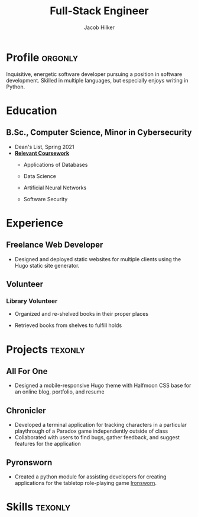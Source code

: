 #+title: Full-Stack Engineer
#+position: Full-Stack Engineer
#+author: Jacob Hilker
#+CITY: Crozet, VA
#+ADDRESS: 5724 St George Ave.
#+ADDRESS:  Crozet, VA 22932
#+mobile: 434-409-3789
#+email: jacob.hilker2@gmail.com
#+homepage: jhilker.com
#+OPTIONS: email:t
#+startup: fold
#+hugo_section: resume
#+hugo_layout: resume
#+hugo_custom_front_matter: :title "Resumé"
#+hugo_custom_front_matter: :skills '(Python "Shell Scripts (Bash/ZSH) " Java HTML/CSS JavaScript PostgreSQL "Object-oriented design")
# #+hugo_custom_front_matter: :interests '("Audio Engineering" "Sound Design" Worldbuilding Songwriting )
#+export_file_name: index
#+cvcolor: blue
#+cvstyle: banking
#+latex_class_options: [a4paper,10pt,sans]
#+latex_class: moderncv
#+latex_header: \usepackage[scale=0.8]{geometry}
#+latex_header: \recomputelengths
#+latex_header: \usepackage[scaled=0.92]{helvet}
#+latex_header: \usepackage{enumitem}
#+latex_header: \setitemize{nosep,leftmargin=0.2in}
#+latex_header: \pdfgentounicode=1
#+macro: wrapperstart @@hugo:<div class="cvwrapper">@@
#+macro: wrapperend @@hugo:</div>@@


* Profile :orgonly:
{{{wrapperstart}}}
Inquisitive, energetic software developer pursuing a position in software development. Skilled in multiple languages, but especially enjoys writing in Python.
{{{wrapperend}}}


* Education
{{{wrapperstart}}}
** B.Sc., Computer Science, Minor in Cybersecurity
:PROPERTIES:
:CV_ENV: cventry
:FROM:     <2017-08-22 Tue>
:TO: <2021-05-09 Sun>
:EMPLOYER: University of Mary Washington
:LOCATION: Fredericksburg, VA
:END:
- Dean's List, Spring 2021
- *_Relevant Coursework_*
  - Applications of Databases
  - Data Science
  - Artificial Neural Networks
  - Software Security

    {{{wrapperend}}}

* Experience
{{{wrapperstart}}}
** Freelance Web Developer
:PROPERTIES:
:CV_ENV:   cventry
:FROM: <2022-01-28 Fri>
:LOCATION: Remote
:EMPLOYER: Freelance
:END:
- Designed and deployed static websites for multiple clients using the Hugo static site generator.

{{{wrapperend}}}

** Volunteer

{{{wrapperstart}}}
*** Library Volunteer
:PROPERTIES:
:CV_ENV:   cventry
:FROM:     <2014-07-14 Mon>
:TO:       <2017-07-17 Mon>
:EMPLOYER: Crozet Library
:LOCATION: Crozet, VA
:END:
- Organized and re-shelved books in their proper places
- Retrieved books from shelves to fulfill holds

  {{{wrapperend}}}
*** Impact Richmond :noexport:
:PROPERTIES:
:CV_ENV:   cventry
:FROM:     <2012-07-07 Sat>
:TO: <2017-07-15 Sat>
:EMPLOYER: Impact Richmond
:END:
- Participated in week-long volunteer sessions to refurbish homes in disadvantaged neighborhoods in Richmond, VA.

* Projects :texonly:
** All For One
:PROPERTIES:
:CV_ENV: cvproj
:FROM: <2021-04-07 Wed>
:LANGS: Halfmoon CSS, HTML
:LINK: https://github.com/jhilker1/hugo-all-for-one
:ICON: \faGithub
:REPO: jhilker1/hugo-all-for-one
:END:
 - Designed a mobile-responsive Hugo theme with Halfmoon CSS base for an online blog, portfolio, and resume
  \vspace{3pt}
** Chronicler
:PROPERTIES:
:CV_ENV: cvproj
:FROM: <2021-04-07 Wed>
:LANGS: Python
:LINK: https://gitlab.com/jhilker/chronicler
:ICON: \faGitlab
:REPO: jhilker/chronicler
:END:
- Developed a terminal application for tracking characters in a particular playthrough of a Paradox game independently outside of class
- Collaborated with users to find bugs, gather feedback, and suggest features for the application
  \vspace{3pt}
** Pyronsworn
:PROPERTIES:
:CV_ENV: cvproj
:FROM: <2021-04-07 Wed>
:LANGS: Python
:LINK: https://gitlab.com/jhilker/pyronsworn
:ICON: \faGitlab
:REPO: jhilker/pyronsworn
:END:
- Created a python module for assisting developers for creating applications for the tabletop role-playing game [[https://ironswornrpg.com][Ironsworn]].

* Skills :texonly:
#+begin_export latex
\begin{itemize}[label={}]
    \small{\item{
     \textbf {Languages: }{Python, HTML/CSS, Java, SQL (Postgres), JavaScript} \\
     \textbf{Frameworks: }{React, Next.js, Node.js, Halfmoon CSS, Tailwind CSS} \\
     \textbf{Libraries: }{ pandas, NumPy, Matplotlib} \\
     \textbf{Dev Tools: }{Git, Vim, Emacs, Google Cloud Platform} \\
     \textbf{Miscellaneous: }{Hugo, Org-mode, Object-oriented Design}}}
#+end_export

* Code :noexport:
** Latex
#+begin_src emacs-lisp :results silent
(load-file "~/Projects/emacs/org-cv/ox-moderncv.el")

(let((org-export-exclude-tags '("noexport" "orgonly"))
     (org-export-with-tags nil)
     (org-latex-logfiles-extensions '("aux" "bbl" "bcf" "blg" "fdb_latexmk" "fls" "figlist" "idx" "log" "nav" "out" "ptc" "run.xml" "snm" "toc" "vrb" "xdv")))
    (org-export-to-file 'moderncv "jhilker_cv.tex")
    (org-latex-compile "jhilker_cv.tex")
    (dolist (cv_file '("jhilker_cv.tex" "jhilker_cv.pdf"))
      (with-current-buffer (find-file-noselect cv_file)
        (copy-file cv_file "~/Projects/sites/jhilker.gitlab.io/static/uploads/" t))))
#+end_src

** Org
#+begin_src emacs-lisp :results silent
(let((org-export-exclude-tags '("noexport" "texonly"))
     (org-export-with-tags nil))
  (org-export-to-file 'hugocv "~/Projects/sites/jhilker.gitlab.io/content/resume/index.md")
  (with-current-buffer "resume.org" (copy-file "resume.org" "~/Projects/sites/jhilker.gitlab.io/content-org/pages/resume.org" t)))
#+end_src

# Local Variables:
# eval: (org-hugo-auto-export-mode -1)
# End:
